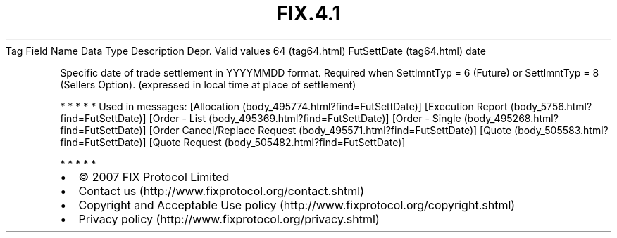 .TH FIX.4.1 "" "" "Tag #64"
Tag
Field Name
Data Type
Description
Depr.
Valid values
64 (tag64.html)
FutSettDate (tag64.html)
date
.PP
Specific date of trade settlement in YYYYMMDD format. Required when
SettlmntTyp = 6 (Future) or SettlmntTyp = 8 (Sellers Option).
(expressed in local time at place of settlement)
.PP
   *   *   *   *   *
Used in messages:
[Allocation (body_495774.html?find=FutSettDate)]
[Execution Report (body_5756.html?find=FutSettDate)]
[Order - List (body_495369.html?find=FutSettDate)]
[Order - Single (body_495268.html?find=FutSettDate)]
[Order Cancel/Replace Request (body_495571.html?find=FutSettDate)]
[Quote (body_505583.html?find=FutSettDate)]
[Quote Request (body_505482.html?find=FutSettDate)]
.PP
   *   *   *   *   *
.PP
.PP
.IP \[bu] 2
© 2007 FIX Protocol Limited
.IP \[bu] 2
Contact us (http://www.fixprotocol.org/contact.shtml)
.IP \[bu] 2
Copyright and Acceptable Use policy (http://www.fixprotocol.org/copyright.shtml)
.IP \[bu] 2
Privacy policy (http://www.fixprotocol.org/privacy.shtml)
